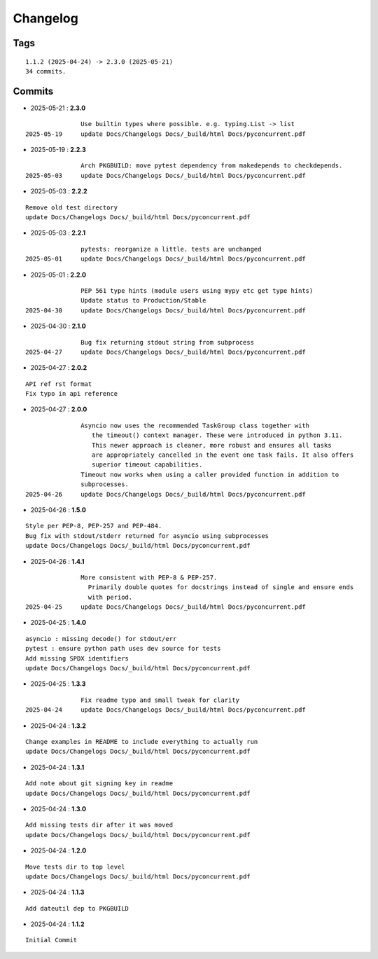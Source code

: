 =========
Changelog
=========

Tags
====

::

	1.1.2 (2025-04-24) -> 2.3.0 (2025-05-21)
	34 commits.

Commits
=======


* 2025-05-21  : **2.3.0**

::

                Use builtin types where possible. e.g. typing.List -> list
 2025-05-19     update Docs/Changelogs Docs/_build/html Docs/pyconcurrent.pdf

* 2025-05-19  : **2.2.3**

::

                Arch PKGBUILD: move pytest dependency from makedepends to checkdepends.
 2025-05-03     update Docs/Changelogs Docs/_build/html Docs/pyconcurrent.pdf

* 2025-05-03  : **2.2.2**

::

                Remove old test directory
                update Docs/Changelogs Docs/_build/html Docs/pyconcurrent.pdf

* 2025-05-03  : **2.2.1**

::

                pytests: reorganize a little. tests are unchanged
 2025-05-01     update Docs/Changelogs Docs/_build/html Docs/pyconcurrent.pdf

* 2025-05-01  : **2.2.0**

::

                PEP 561 type hints (module users using mypy etc get type hints)
                Update status to Production/Stable
 2025-04-30     update Docs/Changelogs Docs/_build/html Docs/pyconcurrent.pdf

* 2025-04-30  : **2.1.0**

::

                Bug fix returning stdout string from subprocess
 2025-04-27     update Docs/Changelogs Docs/_build/html Docs/pyconcurrent.pdf

* 2025-04-27  : **2.0.2**

::

                API ref rst format
                Fix typo in api reference

* 2025-04-27  : **2.0.0**

::

                Asyncio now uses the recommended TaskGroup class together with
                   the timeout() context manager. These were introduced in python 3.11.
                   This newer approach is cleaner, more robust and ensures all tasks
                   are appropriately cancelled in the event one task fails. It also offers
                   superior timeout capabilities.
                Timeout now works when using a caller provided function in addition to
                subprocesses.
 2025-04-26     update Docs/Changelogs Docs/_build/html Docs/pyconcurrent.pdf

* 2025-04-26  : **1.5.0**

::

                Style per PEP-8, PEP-257 and PEP-484.
                Bug fix with stdout/stderr returned for asyncio using subprocesses
                update Docs/Changelogs Docs/_build/html Docs/pyconcurrent.pdf

* 2025-04-26  : **1.4.1**

::

                More consistent with PEP-8 & PEP-257.
                  Primarily double quotes for docstrings instead of single and ensure ends
                  with period.
 2025-04-25     update Docs/Changelogs Docs/_build/html Docs/pyconcurrent.pdf

* 2025-04-25  : **1.4.0**

::

                asyncio : missing decode() for stdout/err
                pytest : ensure python path uses dev source for tests
                Add missing SPDX identifiers
                update Docs/Changelogs Docs/_build/html Docs/pyconcurrent.pdf

* 2025-04-25  : **1.3.3**

::

                Fix readme typo and small tweak for clarity
 2025-04-24     update Docs/Changelogs Docs/_build/html Docs/pyconcurrent.pdf

* 2025-04-24  : **1.3.2**

::

                Change examples in README to include everything to actually run
                update Docs/Changelogs Docs/_build/html Docs/pyconcurrent.pdf

* 2025-04-24  : **1.3.1**

::

                Add note about git signing key in readme
                update Docs/Changelogs Docs/_build/html Docs/pyconcurrent.pdf

* 2025-04-24  : **1.3.0**

::

                Add missing tests dir after it was moved
                update Docs/Changelogs Docs/_build/html Docs/pyconcurrent.pdf

* 2025-04-24  : **1.2.0**

::

                Move tests dir to top level
                update Docs/Changelogs Docs/_build/html Docs/pyconcurrent.pdf

* 2025-04-24  : **1.1.3**

::

                Add dateutil dep to PKGBUILD

* 2025-04-24  : **1.1.2**

::

                Initial Commit


